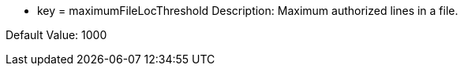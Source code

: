 * key = maximumFileLocThreshold 
Description: Maximum authorized lines in a file. 

Default Value: 1000
